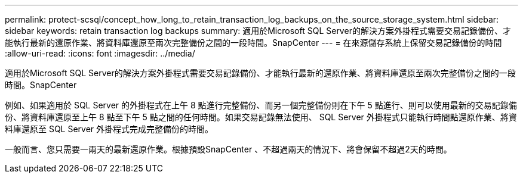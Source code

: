 ---
permalink: protect-scsql/concept_how_long_to_retain_transaction_log_backups_on_the_source_storage_system.html 
sidebar: sidebar 
keywords: retain transaction log backups 
summary: 適用於Microsoft SQL Server的解決方案外掛程式需要交易記錄備份、才能執行最新的還原作業、將資料庫還原至兩次完整備份之間的一段時間。SnapCenter 
---
= 在來源儲存系統上保留交易記錄備份的時間
:allow-uri-read: 
:icons: font
:imagesdir: ../media/


[role="lead"]
適用於Microsoft SQL Server的解決方案外掛程式需要交易記錄備份、才能執行最新的還原作業、將資料庫還原至兩次完整備份之間的一段時間。SnapCenter

例如、如果適用於 SQL Server 的外掛程式在上午 8 點進行完整備份、而另一個完整備份則在下午 5 點進行、則可以使用最新的交易記錄備份、將資料庫還原至上午 8 點至下午 5 點之間的任何時間。如果交易記錄無法使用、 SQL Server 外掛程式只能執行時間點還原作業、將資料庫還原至 SQL Server 外掛程式完成完整備份的時間。

一般而言、您只需要一兩天的最新還原作業。根據預設SnapCenter 、不超過兩天的情況下、將會保留不超過2天的時間。
